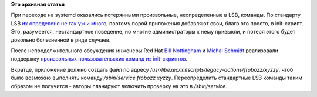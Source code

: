.. title: Поддержка произвольных команд в /sbin/service
.. slug: Поддержка-произвольных-команд-в-sbinservice
.. date: 2012-06-27 11:20:07
.. tags:
.. category:
.. link:
.. description:
.. type: text
.. author: Peter Lemenkov

**Это архивная статья**


При переходе на systemd оказались потерянными произвольные,
неопределенные в LSB, команды. По стандарту LSB `их определено не так уж
и
много <http://refspecs.linuxbase.org/LSB_3.2.0/LSB-Core-generic/LSB-Core-generic/iniscrptact.html>`__,
поэтому порой приложения добавляют свои, благо это просто, в
init-скрипт. Это, разумеется, нестандартное поведение, но многие
администраторы к нему привыкли, и потеря этого будет довольно
болезненной в ряде случаев.

После непродолжительного обсуждения инженеры Red Hat `Bill
Nottingham <https://www.openhub.net/accounts/notting>`__ и `Michal
Schmidt <https://fedoraproject.org/wiki/User:Michich>`__ реализовали
поддержку `произвольных пользовательских команд из
init-скриптов <https://thread.gmane.org/gmane.linux.redhat.fedora.devel/166326>`__.

Вкратце, приложение должно создать файл по адресу
*/usr/libexec/initscripts/legacy-actions/frobozz/xyzzy*, чтоб было
возможно выполнять команду */sbin/service frobozz xyzzy*. Переопределить
стандартные LSB команды таким образом не получится - авторы планируют
включить проверку на это в */sbin/service*.
